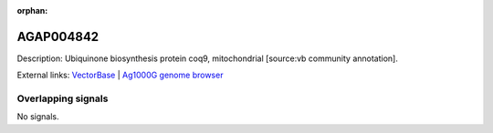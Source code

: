 :orphan:

AGAP004842
=============





Description: Ubiquinone biosynthesis protein coq9, mitochondrial [source:vb community annotation].

External links:
`VectorBase <https://www.vectorbase.org/Anopheles_gambiae/Gene/Summary?g=AGAP004842>`_ |
`Ag1000G genome browser <https://www.malariagen.net/apps/ag1000g/phase1-AR3/index.html?genome_region=2L:4387828-4392314#genomebrowser>`_

Overlapping signals
-------------------



No signals.


